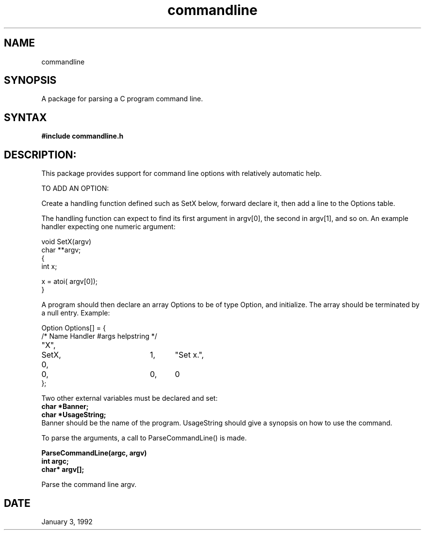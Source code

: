 .TH commandline 3

.SH NAME
commandline

.SH SYNOPSIS
A package for parsing a C program command line.

.SH SYNTAX

.B #include "commandline.h"

.SH DESCRIPTION:

This package provides support for command line options
with relatively automatic help.

TO ADD AN OPTION:

Create a handling function defined such as SetX below, forward declare
it, then add a line to the Options table.

The handling function can expect to find its first argument in
argv[0], the second in argv[1], and so on.
An example handler expecting one numeric argument:

.nf
      void SetX(argv)
      char **argv;
      {
          int x;

          x = atoi( argv[0]);
       }
.fi

A program should then declare an array Options to be of type Option,
and initialize.  The array should be terminated by a null entry.
Example:

.nf
Option Options[] = {
/*  Name     Handler     #args   helpstring  */
"X",	     SetX,	 1,	 "Set x.",
0,	     0,	 	 0,	 0
};
.fi

Two other external variables must be declared and set:
.nf
.B char *Banner;
.B char *UsageString;
.fi
Banner should be the name of the program.
UsageString should give a synopsis on how to use the command.

To parse the arguments, a call to ParseCommandLine() is made.

.nf
.B ParseCommandLine(argc, argv)
.B int argc;
.B char* argv[];
.fi

Parse the command line argv.

.SH DATE
January 3, 1992
